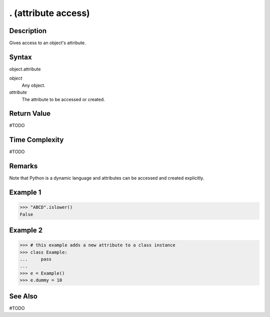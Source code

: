 ====
. (attribute access)
====

Description
====
Gives access to an object's attribute.

Syntax
====
object.attribute

*object*
    Any object.
*attribute*
    The attribute to be accessed or created.
    
Return Value
============
#TODO

Time Complexity
============
#TODO

Remarks
====
Note that Python is a dynamic language and attributes can be accessed and created explicitly.

Example 1
====
>>> "ABCD".islower()
False

Example 2
====
>>> # this example adds a new attribute to a class instance
>>> class Example:
...     pass
... 
>>> e = Example()
>>> e.dummy = 10

See Also
========
#TODO